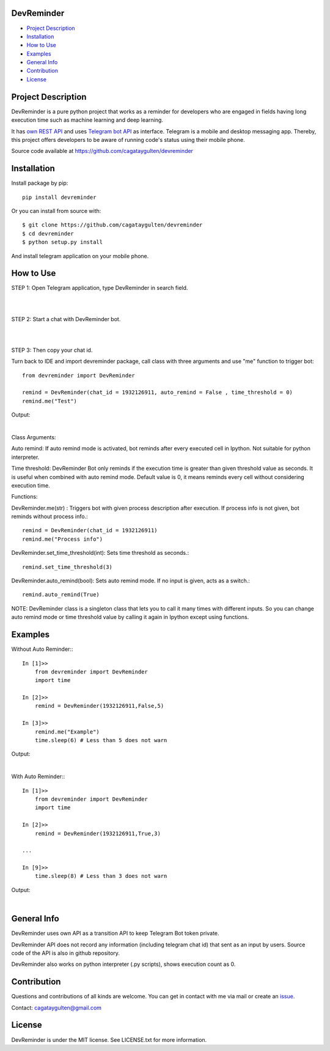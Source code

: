 ===========
DevReminder
===========

- `Project Description`_

- `Installation`_

- `How to Use`_

- `Examples`_

- `General Info`_

- `Contribution`_

- `License`_


====================
Project Description
====================

DevReminder is a pure python project that works as a reminder for developers who are engaged in fields having long execution time such as machine learning and deep learning.

It has `own REST API`_ and uses `Telegram bot API`_ as interface. Telegram is a mobile and desktop messaging app. Thereby, this project offers developers to be aware of running code's status using their mobile phone.


.. _`own REST API`: https://devreminderapi.herokuapp.com/welcome
.. _`Telegram bot API`: https://core.telegram.org/bots/api


Source code available at https://github.com/cagataygulten/devreminder

============
Installation
============
Install package by pip::

  pip install devreminder

Or you can install from source with::

  $ git clone https://github.com/cagataygulten/devreminder
  $ cd devreminder
  $ python setup.py install


And install telegram application on your mobile phone.

==========
How to Use
==========

STEP 1: Open Telegram application, type DevReminder in search field.

|

.. image:: https://github.com/cagataygulten/devreminder/blob/master/pic/picture1.JPG?raw=true

|

STEP 2: Start a chat with DevReminder bot.

|

.. image:: https://github.com/cagataygulten/devreminder/blob/master/pic/picture2.JPG?raw=true

|

STEP 3: Then copy your chat id.

Turn back to IDE and import devreminder package, call class with three arguments and use "me" function to trigger bot::

    from devreminder import DevReminder

    remind = DevReminder(chat_id = 1932126911, auto_remind = False , time_threshold = 0)
    remind.me("Test")


Output:

.. image:: https://github.com/cagataygulten/devreminder/blob/master/pic/picture3.JPG?raw=true

|

Class Arguments:

Auto remind: If auto remind mode is activated, bot reminds after every executed cell in Ipython. Not suitable for python interpreter.


Time threshold: DevReminder Bot only reminds if the execution time is greater than given threshold value as seconds. It is useful when combined with auto remind mode. Default value is 0, it means reminds every cell without considering execution time.

Functions:

DevReminder.me(str) : Triggers bot with given process description after execution. If process info is not given, bot reminds without process info.::

    remind = DevReminder(chat_id = 1932126911)
    remind.me("Process info")

DevReminder.set_time_threshold(int): Sets time threshold as seconds.::

    remind.set_time_threshold(3)

DevReminder.auto_remind(bool): Sets auto remind mode. If no input is given, acts as a switch.::

    remind.auto_remind(True)


NOTE: DevReminder class is a singleton class that lets you to call it many times with different inputs. So you can change auto remind mode or time threshold value by calling it again in Ipython except using functions.


========
Examples
========
Without Auto Reminder:::

    In [1]>>
        from devreminder import DevReminder
        import time

    In [2]>>
        remind = DevReminder(1932126911,False,5)

    In [3]>>
        remind.me("Example")
        time.sleep(6) # Less than 5 does not warn

Output:

.. image:: https://github.com/cagataygulten/devreminder/blob/master/pic/picture4.JPG?raw=true

|

With Auto Reminder:::

    In [1]>>
        from devreminder import DevReminder
        import time

    In [2]>>
        remind = DevReminder(1932126911,True,3)

    ...

    In [9]>>
        time.sleep(8) # Less than 3 does not warn

Output:

.. image:: https://github.com/cagataygulten/devreminder/blob/master/pic/picture5.JPG?raw=true

|

============
General Info
============

DevReminder uses own API as a transition API to keep Telegram Bot token private.

DevReminder API does not record any information (including telegram chat id) that sent as an input by users. Source code of the API is also in github repository.

DevReminder also works on python interpreter (.py scripts), shows execution count as 0.

============
Contribution
============

Questions and contributions of all kinds are welcome. You can get in contact with me via mail or create an `issue`_.

.. _`issue`: https://github.com/cagataygulten/devreminder/issues

Contact: cagataygulten@gmail.com

=======
License
=======

DevReminder is under the MIT license. See LICENSE.txt for more information.



